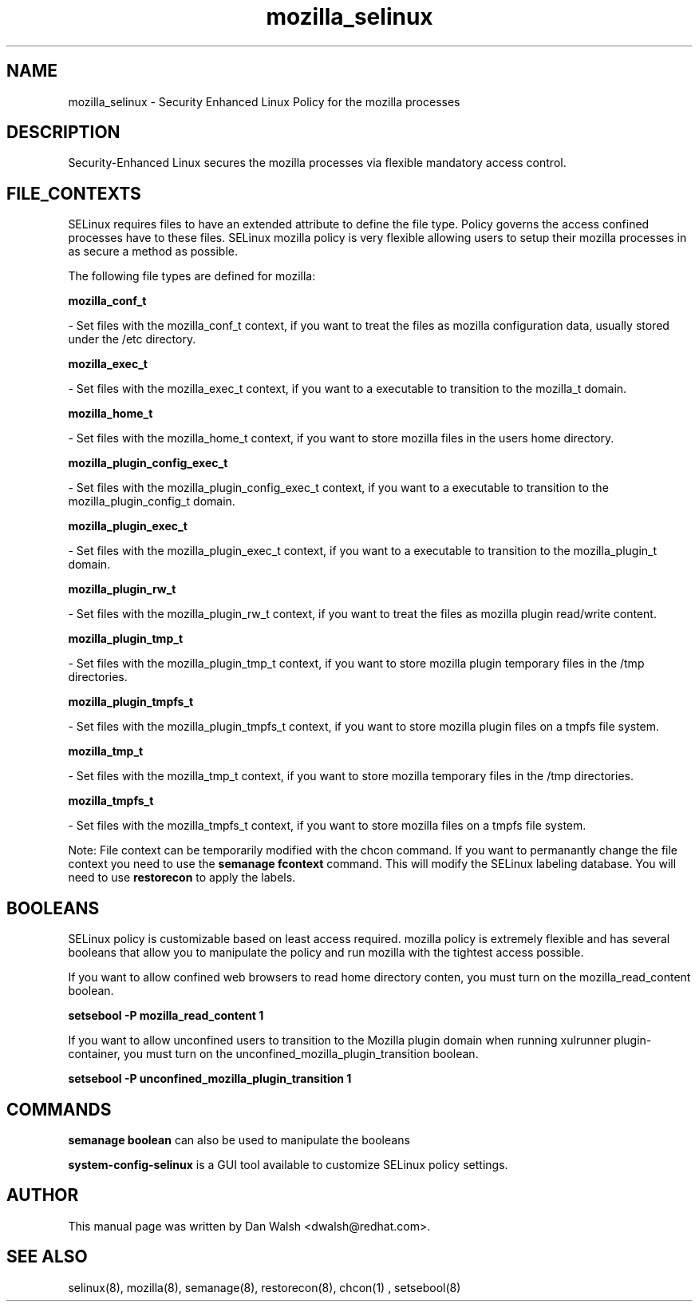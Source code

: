 .TH  "mozilla_selinux"  "8"  "20 Feb 2012" "dwalsh@redhat.com" "mozilla Selinux Policy documentation"
.SH "NAME"
mozilla_selinux \- Security Enhanced Linux Policy for the mozilla processes
.SH "DESCRIPTION"

Security-Enhanced Linux secures the mozilla processes via flexible mandatory access
control.  
.SH FILE_CONTEXTS
SELinux requires files to have an extended attribute to define the file type. 
Policy governs the access confined processes have to these files. 
SELinux mozilla policy is very flexible allowing users to setup their mozilla processes in as secure a method as possible.
.PP 
The following file types are defined for mozilla:


.EX
.B mozilla_conf_t 
.EE

- Set files with the mozilla_conf_t context, if you want to treat the files as mozilla configuration data, usually stored under the /etc directory.


.EX
.B mozilla_exec_t 
.EE

- Set files with the mozilla_exec_t context, if you want to a executable to transition to the mozilla_t domain.


.EX
.B mozilla_home_t 
.EE

- Set files with the mozilla_home_t context, if you want to store mozilla files in the users home directory.


.EX
.B mozilla_plugin_config_exec_t 
.EE

- Set files with the mozilla_plugin_config_exec_t context, if you want to a executable to transition to the mozilla_plugin_config_t domain.


.EX
.B mozilla_plugin_exec_t 
.EE

- Set files with the mozilla_plugin_exec_t context, if you want to a executable to transition to the mozilla_plugin_t domain.


.EX
.B mozilla_plugin_rw_t 
.EE

- Set files with the mozilla_plugin_rw_t context, if you want to treat the files as mozilla plugin read/write content.


.EX
.B mozilla_plugin_tmp_t 
.EE

- Set files with the mozilla_plugin_tmp_t context, if you want to store mozilla plugin temporary files in the /tmp directories.


.EX
.B mozilla_plugin_tmpfs_t 
.EE

- Set files with the mozilla_plugin_tmpfs_t context, if you want to store mozilla plugin files on a tmpfs file system.


.EX
.B mozilla_tmp_t 
.EE

- Set files with the mozilla_tmp_t context, if you want to store mozilla temporary files in the /tmp directories.


.EX
.B mozilla_tmpfs_t 
.EE

- Set files with the mozilla_tmpfs_t context, if you want to store mozilla files on a tmpfs file system.

Note: File context can be temporarily modified with the chcon command.  If you want to permanantly change the file context you need to use the 
.B semanage fcontext 
command.  This will modify the SELinux labeling database.  You will need to use
.B restorecon
to apply the labels.

.SH BOOLEANS
SELinux policy is customizable based on least access required.  mozilla policy is extremely flexible and has several booleans that allow you to manipulate the policy and run mozilla with the tightest access possible.


.PP
If you want to allow confined web browsers to read home directory conten, you must turn on the mozilla_read_content boolean.

.EX
.B setsebool -P mozilla_read_content 1
.EE

.PP
If you want to allow unconfined users to transition to the Mozilla plugin domain when running xulrunner plugin-container, you must turn on the unconfined_mozilla_plugin_transition boolean.

.EX
.B setsebool -P unconfined_mozilla_plugin_transition 1
.EE

.SH "COMMANDS"

.B semanage boolean
can also be used to manipulate the booleans

.PP
.B system-config-selinux 
is a GUI tool available to customize SELinux policy settings.

.SH AUTHOR	
This manual page was written by Dan Walsh <dwalsh@redhat.com>.

.SH "SEE ALSO"
selinux(8), mozilla(8), semanage(8), restorecon(8), chcon(1)
, setsebool(8)